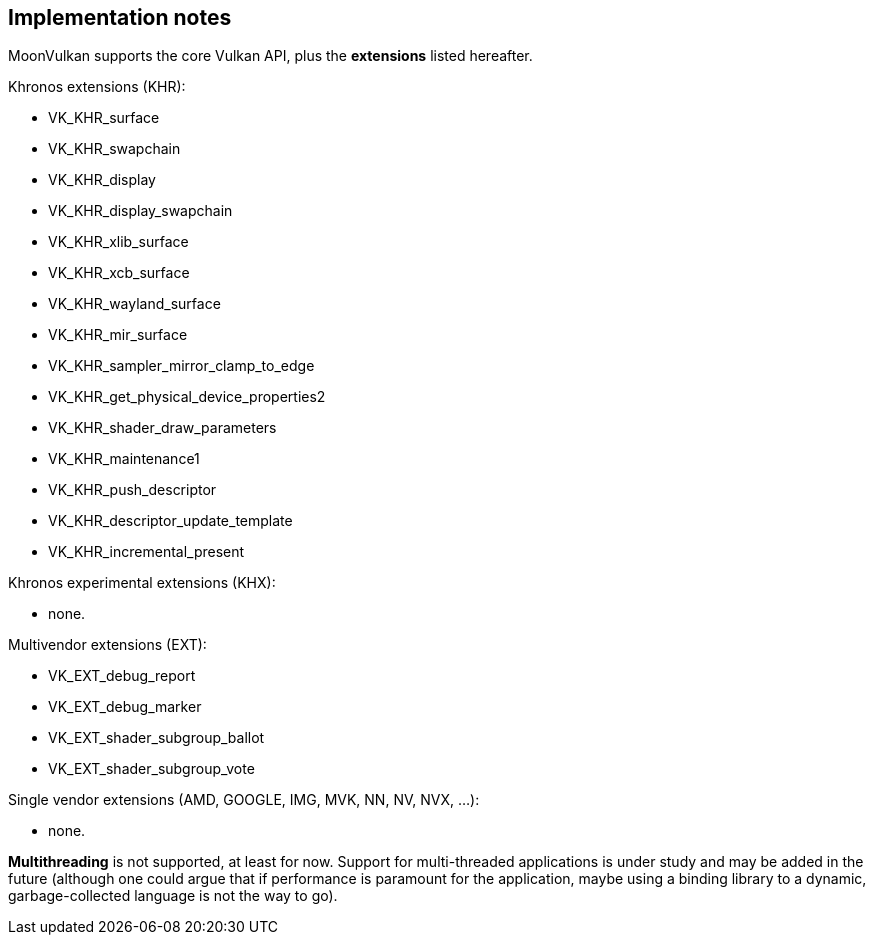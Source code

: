 
[[implementation_notes]]
== Implementation notes

MoonVulkan supports the core Vulkan API, plus the *extensions* listed hereafter.

Khronos extensions (KHR):

* VK_KHR_surface
* VK_KHR_swapchain
* VK_KHR_display
* VK_KHR_display_swapchain
* VK_KHR_xlib_surface
* VK_KHR_xcb_surface
* VK_KHR_wayland_surface
* VK_KHR_mir_surface
//* VK_KHR_android_surface
//* VK_KHR_win32_surface
* VK_KHR_sampler_mirror_clamp_to_edge
* VK_KHR_get_physical_device_properties2
* VK_KHR_shader_draw_parameters
* VK_KHR_maintenance1
* VK_KHR_push_descriptor
* VK_KHR_descriptor_update_template
* VK_KHR_incremental_present

Khronos experimental extensions (KHX):

* none.

Multivendor extensions (EXT):

* VK_EXT_debug_report
* VK_EXT_debug_marker
//* VK_EXT_validation_flags
* VK_EXT_shader_subgroup_ballot
* VK_EXT_shader_subgroup_vote
//* VK_EXT_direct_mode_display
//* VK_EXT_acquire_xlib_display
//* VK_EXT_display_surface_counter
//* VK_EXT_display_control
//* VK_EXT_discard_rectangles

Single vendor extensions (AMD, GOOGLE, IMG, MVK, NN, NV, NVX, ...):

* none.

*Multithreading* is not supported, at least for now. 
Support for multi-threaded applications is under study and may be added in the future
(although one could argue that if performance is paramount for the application, maybe using a 
binding library to a dynamic, garbage-collected language is not the way to go).

